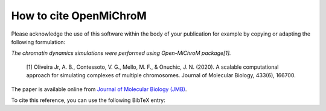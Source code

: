=====================
How to cite **OpenMiChroM**
=====================

Please acknowledge the use of this software within the body of your publication for example by copying or adapting the following formulation:

*The chromatin dynamics simulations were performed using Open-MiChroM package[1].*

  [1] Oliveira Jr, A. B., Contessoto, V. G., Mello, M. F., & Onuchic, J. N. (2020). A scalable computational approach for simulating complexes of multiple chromosomes. Journal of Molecular Biology, 433(6), 166700.

The paper is available online from `Journal of Molecular Biology (JMB) <https://www.sciencedirect.com/science/article/pii/S0022283620306185>`_.

To cite this reference, you can use the following BibTeX entry:

.. code-block:: bibtex
    @article{OpenMiChroM2020,
      title={A scalable computational approach for simulating complexes of multiple chromosomes},
      author={Oliveira Jr, Antonio B  and 
      Contessoto, Vinicius G and 
      Mello, Matheus F and 
      Onuchic, Jose N},
      journal={Journal of Molecular Biology},
      volume={433},
      number={6},
      pages={166700},
      year={2020},
      publisher={Elsevier}
      doi = {https://doi.org/10.1016/j.jmb.2020.10.034},
    }
    